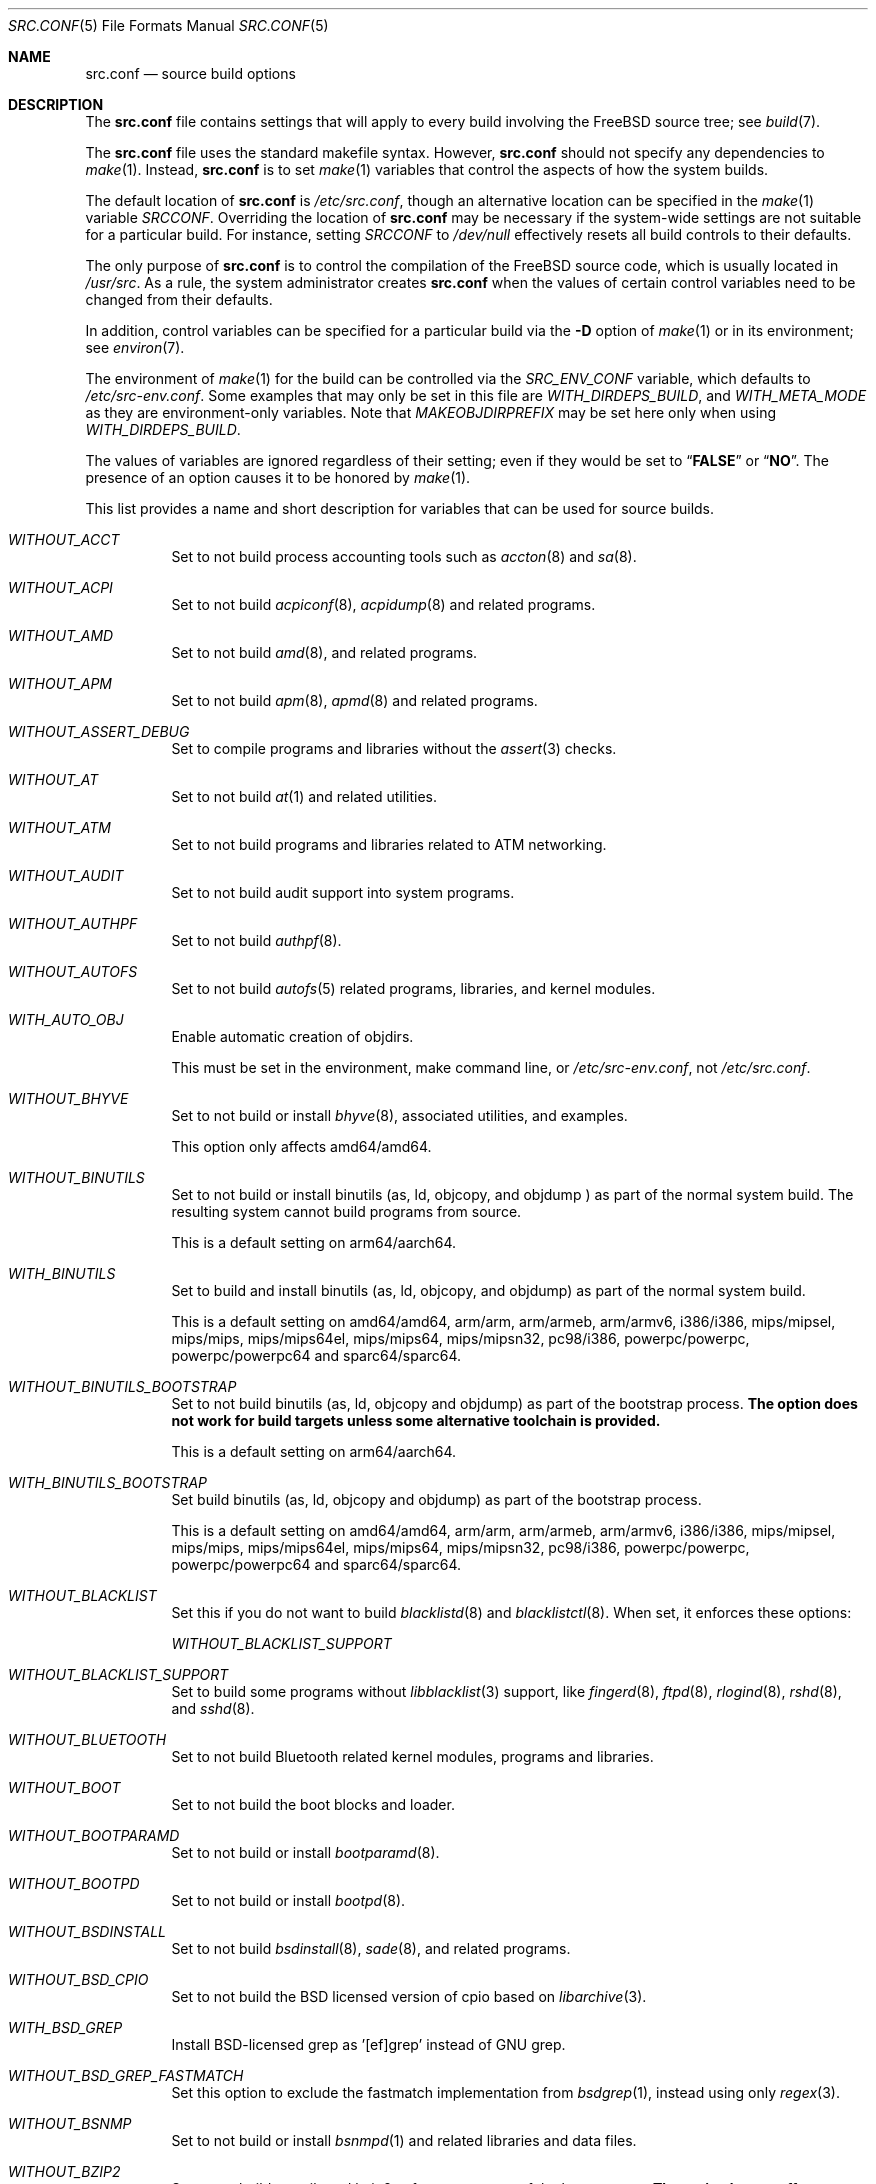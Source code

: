 .\" DO NOT EDIT-- this file is generated by tools/build/options/makeman.
.\" $FreeBSD$
.Dd March 24, 2018
.Dt SRC.CONF 5
.Os
.Sh NAME
.Nm src.conf
.Nd "source build options"
.Sh DESCRIPTION
The
.Nm
file contains settings that will apply to every build involving the
.Fx
source tree; see
.Xr build 7 .
.Pp
The
.Nm
file uses the standard makefile syntax.
However,
.Nm
should not specify any dependencies to
.Xr make 1 .
Instead,
.Nm
is to set
.Xr make 1
variables that control the aspects of how the system builds.
.Pp
The default location of
.Nm
is
.Pa /etc/src.conf ,
though an alternative location can be specified in the
.Xr make 1
variable
.Va SRCCONF .
Overriding the location of
.Nm
may be necessary if the system-wide settings are not suitable
for a particular build.
For instance, setting
.Va SRCCONF
to
.Pa /dev/null
effectively resets all build controls to their defaults.
.Pp
The only purpose of
.Nm
is to control the compilation of the
.Fx
source code, which is usually located in
.Pa /usr/src .
As a rule, the system administrator creates
.Nm
when the values of certain control variables need to be changed
from their defaults.
.Pp
In addition, control variables can be specified
for a particular build via the
.Fl D
option of
.Xr make 1
or in its environment; see
.Xr environ 7 .
.Pp
The environment of
.Xr make 1
for the build can be controlled via the
.Va SRC_ENV_CONF
variable, which defaults to
.Pa /etc/src-env.conf .
Some examples that may only be set in this file are
.Va WITH_DIRDEPS_BUILD ,
and
.Va WITH_META_MODE
as they are environment-only variables.
Note that
.Va MAKEOBJDIRPREFIX
may be set here only when using
.Va WITH_DIRDEPS_BUILD .
.Pp
The values of variables are ignored regardless of their setting;
even if they would be set to
.Dq Li FALSE
or
.Dq Li NO .
The presence of an option causes
it to be honored by
.Xr make 1 .
.Pp
This list provides a name and short description for variables
that can be used for source builds.
.Bl -tag -width indent
.It Va WITHOUT_ACCT
Set to not build process accounting tools such as
.Xr accton 8
and
.Xr sa 8 .
.It Va WITHOUT_ACPI
Set to not build
.Xr acpiconf 8 ,
.Xr acpidump 8
and related programs.
.It Va WITHOUT_AMD
Set to not build
.Xr amd 8 ,
and related programs.
.It Va WITHOUT_APM
Set to not build
.Xr apm 8 ,
.Xr apmd 8
and related programs.
.It Va WITHOUT_ASSERT_DEBUG
Set to compile programs and libraries without the
.Xr assert 3
checks.
.It Va WITHOUT_AT
Set to not build
.Xr at 1
and related utilities.
.It Va WITHOUT_ATM
Set to not build
programs and libraries related to ATM networking.
.It Va WITHOUT_AUDIT
Set to not build audit support into system programs.
.It Va WITHOUT_AUTHPF
Set to not build
.Xr authpf 8 .
.It Va WITHOUT_AUTOFS
Set to not build
.Xr autofs 5
related programs, libraries, and kernel modules.
.It Va WITH_AUTO_OBJ
Enable automatic creation of objdirs.
.Pp
This must be set in the environment, make command line, or
.Pa /etc/src-env.conf ,
not
.Pa /etc/src.conf .
.It Va WITHOUT_BHYVE
Set to not build or install
.Xr bhyve 8 ,
associated utilities, and examples.
.Pp
This option only affects amd64/amd64.
.It Va WITHOUT_BINUTILS
Set to not build or install binutils (as, ld, objcopy, and objdump ) as part
of the normal system build.
The resulting system cannot build programs from source.
.Pp
This is a default setting on
arm64/aarch64.
.It Va WITH_BINUTILS
Set to build and install binutils (as, ld, objcopy, and objdump) as part
of the normal system build.
.Pp
This is a default setting on
amd64/amd64, arm/arm, arm/armeb, arm/armv6, i386/i386, mips/mipsel, mips/mips, mips/mips64el, mips/mips64, mips/mipsn32, pc98/i386, powerpc/powerpc, powerpc/powerpc64 and sparc64/sparc64.
.It Va WITHOUT_BINUTILS_BOOTSTRAP
Set to not build binutils (as, ld, objcopy and objdump)
as part of the bootstrap process.
.Bf -symbolic
The option does not work for build targets unless some alternative
toolchain is provided.
.Ef
.Pp
This is a default setting on
arm64/aarch64.
.It Va WITH_BINUTILS_BOOTSTRAP
Set build binutils (as, ld, objcopy and objdump)
as part of the bootstrap process.
.Pp
This is a default setting on
amd64/amd64, arm/arm, arm/armeb, arm/armv6, i386/i386, mips/mipsel, mips/mips, mips/mips64el, mips/mips64, mips/mipsn32, pc98/i386, powerpc/powerpc, powerpc/powerpc64 and sparc64/sparc64.
.It Va WITHOUT_BLACKLIST
Set this if you do not want to build
.Xr blacklistd 8
and
.Xr blacklistctl 8 .
When set, it enforces these options:
.Pp
.Bl -item -compact
.It
.Va WITHOUT_BLACKLIST_SUPPORT
.El
.It Va WITHOUT_BLACKLIST_SUPPORT
Set to build some programs without
.Xr libblacklist 3
support, like
.Xr fingerd 8 ,
.Xr ftpd 8 ,
.Xr rlogind 8 ,
.Xr rshd 8 ,
and
.Xr sshd 8 .
.It Va WITHOUT_BLUETOOTH
Set to not build Bluetooth related kernel modules, programs and libraries.
.It Va WITHOUT_BOOT
Set to not build the boot blocks and loader.
.It Va WITHOUT_BOOTPARAMD
Set to not build or install
.Xr bootparamd 8 .
.It Va WITHOUT_BOOTPD
Set to not build or install
.Xr bootpd 8 .
.It Va WITHOUT_BSDINSTALL
Set to not build
.Xr bsdinstall 8 ,
.Xr sade 8 ,
and related programs.
.It Va WITHOUT_BSD_CPIO
Set to not build the BSD licensed version of cpio based on
.Xr libarchive 3 .
.It Va WITH_BSD_GREP
Install BSD-licensed grep as '[ef]grep' instead of GNU grep.
.It Va WITHOUT_BSD_GREP_FASTMATCH
Set this option to exclude the fastmatch implementation from
.Xr bsdgrep 1 ,
instead using only
.Xr regex 3 .
.It Va WITHOUT_BSNMP
Set to not build or install
.Xr bsnmpd 1
and related libraries and data files.
.It Va WITHOUT_BZIP2
Set to not build contributed bzip2 software as a part of the base system.
.Bf -symbolic
The option has no effect yet.
.Ef
When set, it enforces these options:
.Pp
.Bl -item -compact
.It
.Va WITHOUT_BZIP2_SUPPORT
.El
.It Va WITHOUT_BZIP2_SUPPORT
Set to build some programs without optional bzip2 support.
.It Va WITHOUT_CALENDAR
Set to not build
.Xr calendar 1 .
.It Va WITHOUT_CAPSICUM
Set to not build Capsicum support into system programs.
When set, it enforces these options:
.Pp
.Bl -item -compact
.It
.Va WITHOUT_CASPER
.El
.It Va WITHOUT_CASPER
Set to not build Casper program and related libraries.
.It Va WITH_CCACHE_BUILD
Set to use
.Xr ccache 1
for the build.
No configuration is required except to install the
.Sy devel/ccache
package.
When using with
.Xr distcc 1 ,
set
.Sy CCACHE_PREFIX=/usr/local/bin/distcc .
The default cache directory of
.Pa $HOME/.ccache
will be used, which can be overridden by setting
.Sy CCACHE_DIR .
The
.Sy CCACHE_COMPILERCHECK
option defaults to
.Sy content
when using the in-tree bootstrap compiler,
and
.Sy mtime
when using an external compiler.
The
.Sy CCACHE_CPP2
option is used for Clang but not GCC.
.Pp
Sharing a cache between multiple work directories requires using a layout
similar to
.Pa /some/prefix/src
.Pa /some/prefix/obj
and an environment such as:
.Bd -literal -offset indent
CCACHE_BASEDIR='${SRCTOP:H}' MAKEOBJDIRPREFIX='${SRCTOP:H}/obj'
.Ed
.Pp
See
.Xr ccache 1
for more configuration options.
.It Va WITHOUT_CCD
Set to not build
.Xr geom_ccd 4
and related utilities.
.It Va WITHOUT_CDDL
Set to not build code licensed under Sun's CDDL.
When set, it enforces these options:
.Pp
.Bl -item -compact
.It
.Va WITHOUT_CTF
.It
.Va WITHOUT_ZFS
.El
.It Va WITHOUT_CLANG
Set to not build the Clang C/C++ compiler during the regular phase of the build.
.Pp
This is a default setting on
sparc64/sparc64.
When set, it enforces these options:
.Pp
.Bl -item -compact
.It
.Va WITHOUT_CLANG_EXTRAS
.It
.Va WITHOUT_CLANG_FULL
.El
.It Va WITH_CLANG
Set to build the Clang C/C++ compiler during the normal phase of the build.
.Pp
This is a default setting on
amd64/amd64, arm/arm, arm/armeb, arm/armv6, arm64/aarch64, i386/i386, mips/mipsel, mips/mips, mips/mips64el, mips/mips64, mips/mipsn32, pc98/i386, powerpc/powerpc and powerpc/powerpc64.
.It Va WITHOUT_CLANG_BOOTSTRAP
Set to not build the Clang C/C++ compiler during the bootstrap phase of
the build.
To be able to build the system, either gcc or clang bootstrap must be
enabled unless an alternate compiler is provided via XCC.
.Pp
This is a default setting on
mips/mipsel, mips/mips, mips/mips64el, mips/mips64, mips/mipsn32, powerpc/powerpc, powerpc/powerpc64 and sparc64/sparc64.
.It Va WITH_CLANG_BOOTSTRAP
Set to build the Clang C/C++ compiler during the bootstrap phase of the build.
.Pp
This is a default setting on
amd64/amd64, arm/arm, arm/armeb, arm/armv6, arm64/aarch64, i386/i386 and pc98/i386.
.It Va WITH_CLANG_EXTRAS
Set to build additional clang and llvm tools, such as bugpoint.
.It Va WITHOUT_CLANG_FULL
Set to avoid building the ARCMigrate, Rewriter and StaticAnalyzer components of
the Clang C/C++ compiler.
.Pp
This is a default setting on
sparc64/sparc64.
.It Va WITH_CLANG_FULL
Set to build the ARCMigrate, Rewriter and StaticAnalyzer components of the
Clang C/C++ compiler.
.Pp
This is a default setting on
amd64/amd64, arm/arm, arm/armeb, arm/armv6, arm64/aarch64, i386/i386, mips/mipsel, mips/mips, mips/mips64el, mips/mips64, mips/mipsn32, pc98/i386, powerpc/powerpc and powerpc/powerpc64.
.It Va WITHOUT_CLANG_IS_CC
Set to install the GCC compiler as
.Pa /usr/bin/cc ,
.Pa /usr/bin/c++
and
.Pa /usr/bin/cpp .
.Pp
This is a default setting on
mips/mipsel, mips/mips, mips/mips64el, mips/mips64, mips/mipsn32, powerpc/powerpc, powerpc/powerpc64 and sparc64/sparc64.
.It Va WITH_CLANG_IS_CC
Set to install the Clang C/C++ compiler as
.Pa /usr/bin/cc ,
.Pa /usr/bin/c++
and
.Pa /usr/bin/cpp .
.Pp
This is a default setting on
amd64/amd64, arm/arm, arm/armeb, arm/armv6, arm64/aarch64, i386/i386 and pc98/i386.
.It Va WITHOUT_CPP
Set to not build
.Xr cpp 1 .
.It Va WITHOUT_CROSS_COMPILER
Set to not build any cross compiler in the cross-tools stage of buildworld.
When compiling a different version of
.Fx
than what is installed on the system, provide an alternate
compiler with XCC to ensure success.
When compiling with an identical version of
.Fx
to the host, this option may be safely used.
This option may also be safe when the host version of
.Fx
is close to the sources being built, but all bets are off if there have
been any changes to the toolchain between the versions.
When set, it enforces these options:
.Pp
.Bl -item -compact
.It
.Va WITHOUT_BINUTILS_BOOTSTRAP
.It
.Va WITHOUT_CLANG_BOOTSTRAP
.It
.Va WITHOUT_ELFTOOLCHAIN_BOOTSTRAP
.It
.Va WITHOUT_GCC_BOOTSTRAP
.It
.Va WITHOUT_LLD_BOOTSTRAP
.El
.It Va WITHOUT_CRYPT
Set to not build any crypto code.
When set, it enforces these options:
.Pp
.Bl -item -compact
.It
.Va WITHOUT_KERBEROS
.It
.Va WITHOUT_KERBEROS_SUPPORT
.It
.Va WITHOUT_OPENSSH
.It
.Va WITHOUT_OPENSSL
.El
.Pp
When set, these options are also in effect:
.Pp
.Bl -inset -compact
.It Va WITHOUT_GSSAPI
(unless
.Va WITH_GSSAPI
is set explicitly)
.El
.It Va WITH_CTF
Set to compile with CTF (Compact C Type Format) data.
CTF data encapsulates a reduced form of debugging information
similar to DWARF and the venerable stabs and is required for DTrace.
.It Va WITHOUT_CTM
Set to not build
.Xr ctm 1
and related utilities.
.It Va WITHOUT_CUSE
Set to not build CUSE-related programs and libraries.
.It Va WITHOUT_CXGBETOOL
Set to not build
.Xr cxgbetool 8
.It Va WITHOUT_MLX5TOOL
Set to not build
.Xr mlx5tool 8
.Pp
This is a default setting on
arm/arm, arm/armeb, arm/armv6, mips/mipsel, mips/mips, mips/mips64el, mips/mips64, mips/mipsn32 and powerpc/powerpc.
.It Va WITH_CXGBETOOL
Set to build
.Xr cxgbetool 8
.It Va WITH_MLX5TOOL
Set to build
.Xr mlx5tool 8
.Pp
This is a default setting on
amd64/amd64, arm64/aarch64, i386/i386, pc98/i386, powerpc/powerpc64 and sparc64/sparc64.
.It Va WITHOUT_CXX
Set to not build
.Xr c++ 1
and related libraries.
It will also prevent building of
.Xr gperf 1
and
.Xr devd 8 .
When set, it enforces these options:
.Pp
.Bl -item -compact
.It
.Va WITHOUT_CLANG
.It
.Va WITHOUT_CLANG_EXTRAS
.It
.Va WITHOUT_CLANG_FULL
.It
.Va WITHOUT_GNUCXX
.It
.Va WITHOUT_GROFF
.El
.It Va WITHOUT_DEBUG_FILES
Set to avoid building or installing standalone debug files for each
executable binary and shared library.
.It Va WITHOUT_DIALOG
Set to not build
.Xr dialog 1 ,
.Xr dialog 3 ,
.Xr dpv 1 ,
and
.Xr dpv 3 .
When set, it enforces these options:
.Pp
.Bl -item -compact
.It
.Va WITHOUT_BSDINSTALL
.El
.It Va WITHOUT_DICT
Set to not build the Webster dictionary files.
.It Va WITH_DIRDEPS_BUILD
This is an experimental build system.
For details see
http://www.crufty.net/sjg/docs/freebsd-meta-mode.htm.
Build commands can be seen from the top-level with:
.Dl make show-valid-targets
The build is driven by dirdeps.mk using
.Va DIRDEPS
stored in
Makefile.depend files found in each directory.
.Pp
The build can be started from anywhere, and behaves the same.
The initial instance of
.Xr make 1
recursively reads
.Va DIRDEPS
from
.Pa Makefile.depend ,
computing a graph of tree dependencies from the current origin.
Setting
.Va NO_DIRDEPS
skips checking dirdep dependencies and will only build in the current
and child directories.
.Va NO_DIRDEPS_BELOW
skips building any dirdeps and only build the current directory.
.Pp
This also utilizes the
.Va WITH_META_MODE
logic for incremental builds.
.Pp
The build hides commands executed unless
.Va NO_SILENT
is defined.
.Pp
Note that there is currently no mass install feature for this.
.Pp
When set, it enforces these options:
.Pp
.Bl -item -compact
.It
.Va WITH_INSTALL_AS_USER
.El
.Pp
When set, these options are also in effect:
.Pp
.Bl -inset -compact
.It Va WITHOUT_SYSTEM_COMPILER
(unless
.Va WITH_SYSTEM_COMPILER
is set explicitly)
.It Va WITH_AUTO_OBJ
(unless
.Va WITHOUT_AUTO_OBJ
is set explicitly)
.It Va WITH_META_MODE
(unless
.Va WITHOUT_META_MODE
is set explicitly)
.It Va WITH_STAGING
(unless
.Va WITHOUT_STAGING
is set explicitly)
.It Va WITH_STAGING_MAN
(unless
.Va WITHOUT_STAGING_MAN
is set explicitly)
.It Va WITH_STAGING_PROG
(unless
.Va WITHOUT_STAGING_PROG
is set explicitly)
.It Va WITH_SYSROOT
(unless
.Va WITHOUT_SYSROOT
is set explicitly)
.El
.Pp
This must be set in the environment, make command line, or
.Pa /etc/src-env.conf ,
not
.Pa /etc/src.conf .
.It Va WITH_DIRDEPS_CACHE
Cache result of dirdeps.mk which can save significant time
for subsequent builds.
Depends on
.Va WITH_DIRDEPS_BUILD .
.Pp
This must be set in the environment, make command line, or
.Pa /etc/src-env.conf ,
not
.Pa /etc/src.conf .
.It Va WITHOUT_DMAGENT
Set to not build dma Mail Transport Agent.
.It Va WITHOUT_DOCCOMPRESS
Set to not install compressed system documentation.
Only the uncompressed version will be installed.
.It Va WITH_DTRACE_TESTS
Set to build and install the DTrace test suite in
.Pa /usr/tests/cddl/usr.sbin/dtrace .
This test suite is considered experimental on architectures other than
amd64/amd64 and running it may cause system instability.
.It Va WITHOUT_DYNAMICROOT
Set this if you do not want to link
.Pa /bin
and
.Pa /sbin
dynamically.
.It Va WITHOUT_ED_CRYPTO
Set to build
.Xr ed 1
without support for encryption/decryption.
.It Va WITHOUT_EE
Set to not build and install
.Xr edit 1 ,
.Xr ee 1 ,
and related programs.
.It Va WITHOUT_EFI
Set not to build
.Xr efivar 3
and
.Xr efivar 8 .
.Pp
This is a default setting on
mips/mipsel, mips/mips, mips/mips64el, mips/mips64, mips/mipsn32, powerpc/powerpc, powerpc/powerpc64 and sparc64/sparc64.
.It Va WITH_EFI
Set to build
.Xr efivar 3
and
.Xr efivar 8 .
.Pp
This is a default setting on
amd64/amd64, arm/arm, arm/armeb, arm/armv6, arm64/aarch64, i386/i386 and pc98/i386.
.It Va WITH_EISA
Set to build EISA kernel modules.
.It Va WITHOUT_ELFCOPY_AS_OBJCOPY
Set to build and install
.Xr objcopy 1
from GNU Binutils, instead of the one from ELF Tool Chain.
This option is provided as a transition aid and will be removed in due time.
.It Va WITHOUT_ELFTOOLCHAIN_BOOTSTRAP
Set to not build ELF Tool Chain tools
(addr2line, nm, size, strings and strip)
as part of the bootstrap process.
.Bf -symbolic
An alternate bootstrap tool chain must be provided.
.Ef
.It Va WITHOUT_EXAMPLES
Set to avoid installing examples to
.Pa /usr/share/examples/ .
.It Va WITH_EXTRA_TCP_STACKS
Set to build extra TCP stack modules.
.It Va WITHOUT_FDT
Set to not build Flattened Device Tree support as part of the base system.
This includes the device tree compiler (dtc) and libfdt support library.
.It Va WITHOUT_FILE
Set to not build
.Xr file 1
and related programs.
.It Va WITHOUT_FINGER
Set to not build or install
.Xr finger 1
and
.Xr fingerd 8 .
.It Va WITHOUT_FLOPPY
Set to not build or install programs
for operating floppy disk driver.
.It Va WITHOUT_FMTREE
Set to not build and install
.Pa /usr/sbin/fmtree .
.It Va WITHOUT_FORMAT_EXTENSIONS
Set to not enable
.Fl fformat-extensions
when compiling the kernel.
Also disables all format checking.
.It Va WITHOUT_FORTH
Set to build bootloaders without Forth support.
.It Va WITHOUT_FP_LIBC
Set to build
.Nm libc
without floating-point support.
.It Va WITH_FREEBSD_UPDATE
Set to build
.Xr freebsd-update 8 .
.It Va WITHOUT_FTP
Set to not build or install
.Xr ftp 1
and
.Xr ftpd 8 .
.It Va WITHOUT_GAMES
Set to not build games.
.It Va WITHOUT_GCC
Set to not build and install gcc and g++ as part of the normal build process.
.Pp
This is a default setting on
amd64/amd64, arm/arm, arm/armeb, arm/armv6, arm64/aarch64, i386/i386 and pc98/i386.
.It Va WITH_GCC
Set to build and install gcc and g++.
.Pp
This is a default setting on
mips/mipsel, mips/mips, mips/mips64el, mips/mips64, mips/mipsn32, powerpc/powerpc, powerpc/powerpc64 and sparc64/sparc64.
.It Va WITHOUT_GCC_BOOTSTRAP
Set to not build gcc and g++ as part of the bootstrap process.
You must enable either gcc or clang bootstrap to be able to build the system,
unless an alternative compiler is provided via
XCC.
.Pp
This is a default setting on
amd64/amd64, arm/arm, arm/armeb, arm/armv6, arm64/aarch64, i386/i386 and pc98/i386.
.It Va WITH_GCC_BOOTSTRAP
Set to build gcc and g++ as part of the bootstrap process.
.Pp
This is a default setting on
mips/mipsel, mips/mips, mips/mips64el, mips/mips64, mips/mipsn32, powerpc/powerpc, powerpc/powerpc64 and sparc64/sparc64.
.It Va WITHOUT_GCOV
Set to not build the
.Xr gcov 1
tool.
.It Va WITHOUT_GDB
Set to not build
.Xr gdb 1 .
.Pp
This is a default setting on
arm64/aarch64.
.It Va WITH_GDB
Set to build
.Xr gdb 1 .
.Pp
This is a default setting on
amd64/amd64, arm/arm, arm/armeb, arm/armv6, i386/i386, mips/mipsel, mips/mips, mips/mips64el, mips/mips64, mips/mipsn32, pc98/i386, powerpc/powerpc, powerpc/powerpc64 and sparc64/sparc64.
.It Va WITHOUT_GNU
Set to not build contributed GNU software as a part of the base system.
This option can be useful if the system built must not contain any code
covered by the GNU Public License due to legal reasons.
.Bf -symbolic
The option has no effect yet.
.Ef
When set, it enforces these options:
.Pp
.Bl -item -compact
.It
.Va WITHOUT_GNU_SUPPORT
.El
.It Va WITHOUT_GNUCXX
Do not build the GNU C++ stack (g++, libstdc++).
This is the default on platforms where clang is the system compiler.
.Pp
This is a default setting on
amd64/amd64, arm/arm, arm/armeb, arm/armv6, arm64/aarch64, i386/i386 and pc98/i386.
.It Va WITH_GNUCXX
Build the GNU C++ stack (g++, libstdc++).
This is the default on platforms where gcc is the system compiler.
.Pp
This is a default setting on
mips/mipsel, mips/mips, mips/mips64el, mips/mips64, mips/mipsn32, powerpc/powerpc, powerpc/powerpc64 and sparc64/sparc64.
.It Va WITHOUT_GNU_DIFF
Set to not build GNU
.Xr diff 1
and
.Xr diff3 1 .
.It Va WITHOUT_GNU_GREP
Set to not build GNU
.Xr grep 1 .
.It Va WITHOUT_GNU_GREP_COMPAT
Set this option to omit the gnu extensions to grep from being included in
BSD grep.
.It Va WITHOUT_GNU_SUPPORT
Set to build some programs without optional GNU support.
.It Va WITHOUT_GPIO
Set to not build
.Xr gpioctl 8
as part of the base system.
.It Va WITHOUT_GPL_DTC
Set to build the BSD licensed version of the device tree compiler rather
than the GPLed one from elinux.org.
.It Va WITHOUT_GROFF
Set to not build
.Xr groff 1
and
.Xr vgrind 1 .
You should consider installing the textproc/groff port to not break
.Xr man 1 .
.It Va WITHOUT_GSSAPI
Set to not build libgssapi.
.It Va WITHOUT_HAST
Set to not build
.Xr hastd 8
and related utilities.
.It Va WITHOUT_HBSD_UPDATE
.\" $HardenedBSD$
Set to not build
.Xr hbsd-update 8 
and
.Xr hbsd-update-build 8 .
.It Va WITH_HESIOD
Set to build Hesiod support.
.It Va WITHOUT_HTML
Set to not build HTML docs.
.It Va WITHOUT_HYPERV
Set to not build or install HyperV utilities.
.It Va WITHOUT_ICONV
Set to not build iconv as part of libc.
.It Va WITHOUT_INCLUDES
Set to not install header files.
This option used to be spelled
.Va NO_INCS .
.Bf -symbolic
The option does not work for build targets.
.Ef
.It Va WITHOUT_INET
Set to not build programs and libraries related to IPv4 networking.
When set, it enforces these options:
.Pp
.Bl -item -compact
.It
.Va WITHOUT_INET_SUPPORT
.El
.It Va WITHOUT_INET6
Set to not build
programs and libraries related to IPv6 networking.
When set, it enforces these options:
.Pp
.Bl -item -compact
.It
.Va WITHOUT_INET6_SUPPORT
.El
.It Va WITHOUT_INET6_SUPPORT
Set to build libraries, programs, and kernel modules without IPv6 support.
.It Va WITHOUT_INETD
Set to not build
.Xr inetd 8 .
.It Va WITHOUT_INET_SUPPORT
Set to build libraries, programs, and kernel modules without IPv4 support.
.It Va WITHOUT_INSTALLLIB
Set this if to not install optional libraries.
For example, when creating a
.Xr nanobsd 8
image.
.Bf -symbolic
The option does not work for build targets.
.Ef
.It Va WITH_INSTALL_AS_USER
Set to make install targets succeed for non-root users by installing
files with owner and group attributes set to that of the user running
the
.Xr make 1
command.
The user still must set the
.Va DESTDIR
variable to point to a directory where the user has write permissions.
.It Va WITHOUT_IPFILTER
Set to not build IP Filter package.
.It Va WITHOUT_IPFW
Set to not build IPFW tools.
.It Va WITHOUT_IPSEC_SUPPORT
Set to not build the kernel with
.Xr ipsec 4
support.
This option is needed for
.Xr ipsec 4
and
.Xr tcpmd5 4 .
.It Va WITHOUT_ISCSI
Set to not build
.Xr iscid 8
and related utilities.
.It Va WITHOUT_JAIL
Set to not build tools for the support of jails; e.g.,
.Xr jail 8 .
.It Va WITHOUT_KDUMP
Set to not build
.Xr kdump 1
and
.Xr truss 1 .
.It Va WITHOUT_KERBEROS
Set this to not build Kerberos 5 (KTH Heimdal).
When set, it enforces these options:
.Pp
.Bl -item -compact
.It
.Va WITHOUT_KERBEROS_SUPPORT
.El
.Pp
When set, these options are also in effect:
.Pp
.Bl -inset -compact
.It Va WITHOUT_GSSAPI
(unless
.Va WITH_GSSAPI
is set explicitly)
.El
.It Va WITHOUT_KERBEROS_SUPPORT
Set to build some programs without Kerberos support, like
.Xr ssh 1 ,
.Xr telnet 1 ,
.Xr sshd 8 ,
and
.Xr telnetd 8 .
.It Va WITHOUT_KERNEL_SYMBOLS
Set to not install kernel symbol files.
.Bf -symbolic
This option is recommended for those people who have small root partitions.
.Ef
.It Va WITHOUT_KVM
Set to not build the
.Nm libkvm
library as a part of the base system.
.Bf -symbolic
The option has no effect yet.
.Ef
When set, it enforces these options:
.Pp
.Bl -item -compact
.It
.Va WITHOUT_KVM_SUPPORT
.El
.It Va WITHOUT_KVM_SUPPORT
Set to build some programs without optional
.Nm libkvm
support.
.It Va WITHOUT_LDNS
Setting this variable will prevent the LDNS library from being built.
When set, it enforces these options:
.Pp
.Bl -item -compact
.It
.Va WITHOUT_LDNS_UTILS
.It
.Va WITHOUT_UNBOUND
.El
.It Va WITHOUT_LDNS_UTILS
Setting this variable will prevent building the LDNS utilities
.Xr drill 1
and
.Xr host 1 .
.It Va WITHOUT_LEGACY_CONSOLE
Set to not build programs that support a legacy PC console; e.g.,
.Xr kbdcontrol 1
and
.Xr vidcontrol 1 .
.It Va WITH_LIB32
On 64-bit platforms, set to build 32-bit library set and a
.Nm ld-elf32.so.1
runtime linker.
.It Va WITHOUT_LIBCPLUSPLUS
Set to avoid building libcxxrt and libc++.
.It Va WITHOUT_LIBPTHREAD
Set to not build the
.Nm libpthread
providing library,
.Nm libthr .
When set, it enforces these options:
.Pp
.Bl -item -compact
.It
.Va WITHOUT_LIBTHR
.El
.It Va WITHOUT_LIBRESSL
Set to build OpenSSL as libcrypto/libssl provider as replacement of the LibreSSL equivalents. 
.It Va WITH_LIBSOFT
On armv6 only, set to enable soft float ABI compatibility libraries.
This option is for transitioning to the new hard float ABI.
.It Va WITHOUT_LIBTHR
Set to not build the
.Nm libthr
(1:1 threading)
library.
.It Va WITH_LINT
Set to build the lint binaries and library.
.It Va WITHOUT_LLD
Set to not build LLVM's lld linker.
.Pp
This is a default setting on
mips/mipsel, mips/mips, mips/mips64el, mips/mips64, mips/mipsn32, powerpc/powerpc, powerpc/powerpc64 and sparc64/sparc64.
.It Va WITH_LLD
Set to build LLVM's lld linker.
.Pp
This is a default setting on
amd64/amd64, arm/arm, arm/armeb, arm/armv6, arm64/aarch64, i386/i386 and pc98/i386.
.It Va WITHOUT_LLDB
Set to not build the LLDB debugger.
.Pp
This is a default setting on
arm/arm, arm/armeb, arm/armv6, i386/i386, mips/mipsel, mips/mips, mips/mips64el, mips/mips64, mips/mipsn32, pc98/i386, powerpc/powerpc, powerpc/powerpc64 and sparc64/sparc64.
.It Va WITH_LLDB
Set to build the LLDB debugger.
.Pp
This is a default setting on
amd64/amd64 and arm64/aarch64.
.It Va WITHOUT_LLD_BOOTSTRAP
Set to not build the LLD linker during the bootstrap phase of
the build.
To be able to build the system, either Binutils or LLD bootstrap must be
enabled unless an alternate linker is provided via XLD.
.Pp
This is a default setting on
amd64/amd64, arm/arm, arm/armeb, arm/armv6, i386/i386, mips/mipsel, mips/mips, mips/mips64el, mips/mips64, mips/mipsn32, pc98/i386, powerpc/powerpc, powerpc/powerpc64 and sparc64/sparc64.
.It Va WITH_LLD_BOOTSTRAP
Set to build the LLD linker during the bootstrap phase of the build.
.Pp
This is a default setting on
arm64/aarch64.
.It Va WITHOUT_LLD_IS_LD
Set to use GNU binutils ld as the system linker, instead of LLVM's LLD.
.Pp
This is a default setting on
amd64/amd64, arm/arm, arm/armeb, arm/armv6, i386/i386, mips/mipsel, mips/mips, mips/mips64el, mips/mips64, mips/mipsn32, pc98/i386, powerpc/powerpc, powerpc/powerpc64 and sparc64/sparc64.
.It Va WITH_LLD_IS_LD
Set to use LLVM's LLD as the system linker, instead of GNU binutils ld.
.Pp
This is a default setting on
arm64/aarch64.
.It Va WITHOUT_LLVM_LIBUNWIND
Set to use GCC's stack unwinder (instead of LLVM's libunwind).
.Pp
This is a default setting on
amd64/amd64, arm/arm, arm/armeb, arm/armv6, i386/i386, mips/mipsel, mips/mips, mips/mips64el, mips/mips64, mips/mipsn32, pc98/i386, powerpc/powerpc, powerpc/powerpc64 and sparc64/sparc64.
.It Va WITH_LLVM_LIBUNWIND
Set to use LLVM's libunwind stack unwinder (instead of GCC's unwinder).
.Pp
This is a default setting on
arm64/aarch64.
.It Va WITH_LOADER_FIREWIRE
Enable firewire support in /boot/loader and /boot/zfsloader on x86.
This option is a nop on all other platforms.
.It Va WITHOUT_LOADER_GELI
Disable inclusion of GELI crypto support in the boot chain binaries.
.It Va WITHOUT_LOCALES
Set to not build localization files; see
.Xr locale 1 .
.It Va WITHOUT_LOCATE
Set to not build
.Xr locate 1
and related programs.
.It Va WITHOUT_LPR
Set to not build
.Xr lpr 1
and related programs.
.It Va WITHOUT_LS_COLORS
Set to build
.Xr ls 1
without support for colors to distinguish file types.
.It Va WITHOUT_LZMA_SUPPORT
Set to build some programs without optional lzma compression support.
.It Va WITHOUT_MAIL
Set to not build any mail support (MUA or MTA).
When set, it enforces these options:
.Pp
.Bl -item -compact
.It
.Va WITHOUT_DMAGENT
.It
.Va WITHOUT_MAILWRAPPER
.It
.Va WITHOUT_SENDMAIL
.El
.It Va WITHOUT_MAILWRAPPER
Set to not build the
.Xr mailwrapper 8
MTA selector.
.It Va WITHOUT_MAKE
Set to not install
.Xr make 1
and related support files.
.It Va WITHOUT_MAN
Set to not build manual pages.
When set, these options are also in effect:
.Pp
.Bl -inset -compact
.It Va WITHOUT_MAN_UTILS
(unless
.Va WITH_MAN_UTILS
is set explicitly)
.El
.It Va WITHOUT_MANCOMPRESS
Set to not to install compressed man pages.
Only the uncompressed versions will be installed.
.It Va WITHOUT_MANDOCDB
Use the version of
.Xr makewhatis 1
introduced in
.Fx 2.1 ,
instead of the
.Xr makewhatis 8
database and utilities from
.Xr mandoc 1 .
.It Va WITHOUT_MAN_UTILS
Set to not build utilities for manual pages,
.Xr apropos 1 ,
.Xr catman 1 ,
.Xr makewhatis 1 ,
.Xr man 1 ,
.Xr whatis 1 ,
.Xr manctl 8 ,
and related support files.
.It Va WITH_META_MODE
Create
.Xr make 1
meta files when building, which can provide a reliable incremental build when
using
.Xr filemon 4 .
The meta file is created in OBJDIR as
.Pa target.meta .
These meta files track the command that was executed, its output, and the
current directory.
The
.Xr filemon 4
module is required unless
.Va NO_FILEMON
is defined.
When the module is loaded, any files used by the commands executed are
tracked as dependencies for the target in its meta file.
The target is considered out-of-date and rebuilt if any of these
conditions are true compared to the last build:
.Bl -bullet -compact
.It
The command to execute changes.
.It
The current working directory changes.
.It
The target's meta file is missing.
.It
The target's meta file is missing filemon data when filemon is loaded
and a previous run did not have it loaded.
.It
[requires
.Xr filemon 4 ]
Files read, executed or linked to are newer than the target.
.It
[requires
.Xr filemon 4 ]
Files read, written, executed or linked are missing.
.El
The meta files can also be useful for debugging.
.Pp
The build hides commands that are executed unless
.Va NO_SILENT
is defined.
Errors cause
.Xr make 1
to show some of its environment for further debugging.
.Pp
The build operates as it normally would otherwise.
This option originally invoked a different build system but that was renamed
to
.Va WITH_DIRDEPS_BUILD .
.Pp
Currently this also enforces
.Va WITHOUT_SYSTEM_COMPILER .
When set, these options are also in effect:
.Pp
.Bl -inset -compact
.It Va WITHOUT_SYSTEM_COMPILER
(unless
.Va WITH_SYSTEM_COMPILER
is set explicitly)
.El
.Pp
This must be set in the environment, make command line, or
.Pa /etc/src-env.conf ,
not
.Pa /etc/src.conf .
.It Va WITH_NAND
Set to build the NAND Flash components.
.It Va WITHOUT_NDIS
Set to not build programs and libraries
related to NDIS emulation support.
.It Va WITHOUT_NETCAT
Set to not build
.Xr nc 1
utility.
.It Va WITHOUT_NETGRAPH
Set to not build applications to support
.Xr netgraph 4 .
When set, it enforces these options:
.Pp
.Bl -item -compact
.It
.Va WITHOUT_ATM
.It
.Va WITHOUT_BLUETOOTH
.It
.Va WITHOUT_NETGRAPH_SUPPORT
.El
.It Va WITHOUT_NETGRAPH_SUPPORT
Set to build libraries, programs, and kernel modules without netgraph support.
.It Va WITHOUT_NIS
Set to not build
.Xr NIS 8
support and related programs.
If set, you might need to adopt your
.Xr nsswitch.conf 5
and remove
.Sq nis
entries.
.It Va WITHOUT_NLS
Set to not build NLS catalogs.
When set, it enforces these options:
.Pp
.Bl -item -compact
.It
.Va WITHOUT_NLS_CATALOGS
.El
.It Va WITHOUT_NLS_CATALOGS
Set to not build NLS catalog support for
.Xr csh 1 .
.It Va WITHOUT_NS_CACHING
Set to disable name caching in the
.Pa nsswitch
subsystem.
The generic caching daemon,
.Xr nscd 8 ,
will not be built either if this option is set.
.It Va WITHOUT_NTP
Set to not build
.Xr ntpd 8
and related programs.
.It Va WITH_OFED
Set to build the
.Dq "OpenFabrics Enterprise Distribution"
Infiniband software stack.
.It Va WITH_OPENLDAP
Enable building openldap support for kerberos.
.It Va WITHOUT_OPENSSH
Set to not build OpenSSH.
.It Va WITHOUT_OPENSSL
Set to not build OpenSSL.
When set, it enforces these options:
.Pp
.Bl -item -compact
.It
.Va WITHOUT_KERBEROS
.It
.Va WITHOUT_KERBEROS_SUPPORT
.It
.Va WITHOUT_OPENSSH
.El
.Pp
When set, these options are also in effect:
.Pp
.Bl -inset -compact
.It Va WITHOUT_GSSAPI
(unless
.Va WITH_GSSAPI
is set explicitly)
.El
.It Va WITHOUT_PAM
Set to not build PAM library and modules.
.Bf -symbolic
This option is deprecated and does nothing.
.Ef
When set, it enforces these options:
.Pp
.Bl -item -compact
.It
.Va WITHOUT_PAM_SUPPORT
.El
.It Va WITHOUT_PAM_SUPPORT
Set to build some programs without PAM support, particularly
.Xr ftpd 8
and
.Xr ppp 8 .
.It Va WITHOUT_PC_SYSINSTALL
Set to not build
.Xr pc-sysinstall 8
and related programs.
.It Va WITHOUT_PF
Set to not build PF firewall package.
When set, it enforces these options:
.Pp
.Bl -item -compact
.It
.Va WITHOUT_AUTHPF
.El
.It Va WITHOUT_PIE
Disable building of Position-Independent Executables (PIEs).
.Pp
This is a default setting on
arm/arm, arm/armeb, arm/armv6, mips/mipsel, mips/mips, mips/mips64el, mips/mips64, mips/mipsn32, powerpc/powerpc, powerpc/powerpc64 and sparc64/sparc64.
.It Va WITHOUT_PKGBOOTSTRAP
Set to not build
.Xr pkg 7
bootstrap tool.
.It Va WITHOUT_PMC
Set to not build
.Xr pmccontrol 8
and related programs.
.It Va WITH_PORTSNAP
Set to build or install
.Xr portsnap 8
and related files.
.It Va WITHOUT_PPP
Set to not build
.Xr ppp 8
and related programs.
.It Va WITHOUT_PROFILE
Set to not build profiled libraries for use with
.Xr gprof 8 .
.Pp
This is a default setting on
mips/mips64el and mips/mips64.
.It Va WITH_PROFILE
Set to build profiled libraries for use with
.Xr gprof 8 .
.Pp
This is a default setting on
amd64/amd64, arm/arm, arm/armeb, arm/armv6, arm64/aarch64, i386/i386, mips/mipsel, mips/mips, mips/mipsn32, pc98/i386, powerpc/powerpc, powerpc/powerpc64 and sparc64/sparc64.
.It Va WITHOUT_PROFILE
Set to not build profiled libraries for use with
.Xr gprof 8 .
.Pp
This is a default setting on
mips/mips64el.
.It Va WITH_PROFILE
Set to build profiled libraries for use with
.Xr gprof 8 .
.Pp
This is a default setting on
amd64/amd64, arm/arm, arm/armeb, arm/armv6, arm64/aarch64, i386/i386, mips/mipsel, mips/mips, mips/mips64, mips/mipsn32, pc98/i386, powerpc/powerpc, powerpc/powerpc64 and sparc64/sparc64.
.It Va WITHOUT_PROFILE
Set to not build profiled libraries for use with
.Xr gprof 8 .
.Pp
This is a default setting on
mips/mips64.
.It Va WITH_PROFILE
Set to build profiled libraries for use with
.Xr gprof 8 .
.Pp
This is a default setting on
amd64/amd64, arm/arm, arm/armeb, arm/armv6, arm64/aarch64, i386/i386, mips/mipsel, mips/mips, mips/mips64el, mips/mipsn32, pc98/i386, powerpc/powerpc, powerpc/powerpc64 and sparc64/sparc64.
.It Va WITHOUT_PROFILE
Set to not build profiled libraries for use with
.Xr gprof 8 .
.It Va WITHOUT_QUOTAS
Set to not build
.Xr quota 1
and related programs.
.It Va WITHOUT_RADIUS_SUPPORT
Set to not build radius support into various applications, like
.Xr pam_radius 8
and
.Xr ppp 8 .
.It Va WITHOUT_RBOOTD
Set to not build or install
.Xr rbootd 8 .
.It Va WITHOUT_RCMDS
Disable building of the
.Bx
r-commands.
This includes
.Xr rlogin 1 ,
.Xr rsh 1 ,
etc.
.It Va WITHOUT_RCS
Set to not build
.Xr rcs 1 ,
.Xr etcupdate 8 ,
and related utilities.
.It Va WITH_REPRODUCIBLE_BUILD
Set to exclude build metadata (such as the build time, user, or host)
from the kernel, boot loaders, and uname output, so that builds produce
bit-for-bit identical output.
.It Va WITHOUT_RESCUE
Set to not build
.Xr rescue 8 .
.It Va WITHOUT_ROUTED
Set to not build
.Xr routed 8
utility.
.It Va WITH_RPCBIND_WARMSTART_SUPPORT
Set to build
.Xr rpcbind 8
with warmstart support.
.It Va WITH_SAFESTACK
Set to compile with SafeStack.
.Pp
This is a default setting on
amd64/amd64.
.It Va WITHOUT_SENDMAIL
Set to not build
.Xr sendmail 8
and related programs.
.It Va WITHOUT_SETUID_LOGIN
Set this to disable the installation of
.Xr login 1
as a set-user-ID root program.
.It Va WITHOUT_SHAREDOCS
Set to not build the
.Bx 4.4
legacy docs.
.It Va WITH_SORT_THREADS
Set to enable threads in
.Xr sort 1 .
.It Va WITHOUT_SOURCELESS
Set to not build kernel modules that include sourceless code (either microcode or native code for host CPU).
When set, it enforces these options:
.Pp
.Bl -item -compact
.It
.Va WITHOUT_SOURCELESS_HOST
.It
.Va WITHOUT_SOURCELESS_UCODE
.El
.It Va WITHOUT_SOURCELESS_HOST
Set to not build kernel modules that include sourceless native code for host CPU.
.It Va WITHOUT_SOURCELESS_UCODE
Set to not build kernel modules that include sourceless microcode.
.It Va WITHOUT_SSP
Set to not build world with propolice stack smashing protection.
.It Va WITH_STAGING
Enable staging of files to a stage tree.
This can be best thought of as auto-install to
.Va DESTDIR
with some extra meta data to ensure dependencies can be tracked.
Depends on
.Va WITH_DIRDEPS_BUILD .
When set, these options are also in effect:
.Pp
.Bl -inset -compact
.It Va WITH_STAGING_MAN
(unless
.Va WITHOUT_STAGING_MAN
is set explicitly)
.It Va WITH_STAGING_PROG
(unless
.Va WITHOUT_STAGING_PROG
is set explicitly)
.El
.Pp
This must be set in the environment, make command line, or
.Pa /etc/src-env.conf ,
not
.Pa /etc/src.conf .
.It Va WITH_STAGING_MAN
Enable staging of man pages to stage tree.
.It Va WITH_STAGING_PROG
Enable staging of PROGs to stage tree.
.It Va WITH_STALE_STAGED
Check staged files are not stale.
.It Va WITH_SVN
Set to install
.Xr svnlite 1
as
.Xr svn 1 .
.It Va WITHOUT_SVNLITE
Set to not build
.Xr svnlite 1
and related programs.
.It Va WITHOUT_SYMVER
Set to disable symbol versioning when building shared libraries.
.It Va WITHOUT_SYSCONS
Set to not build
.Xr syscons 4
support files such as keyboard maps, fonts, and screen output maps.
.It Va WITH_SYSROOT
Enable use of sysroot during build.
Depends on
.Va WITH_DIRDEPS_BUILD .
.Pp
This must be set in the environment, make command line, or
.Pa /etc/src-env.conf ,
not
.Pa /etc/src.conf .
.It Va WITHOUT_SYSTEM_COMPILER
Set to not opportunistically skip building a cross-compiler during the
bootstrap phase of the build.
Normally, if the currently installed compiler matches the planned bootstrap
compiler type and revision, then it will not be built.
This does not prevent a compiler from being built for installation though,
only for building one for the build itself.
The
.Va WITHOUT_CLANG
and
.Va WITHOUT_GCC
options control those.
.It Va WITHOUT_TALK
Set to not build or install
.Xr talk 1
and
.Xr talkd 8 .
.It Va WITHOUT_TCP_WRAPPERS
Set to not build or install
.Xr tcpd 8 ,
and related utilities.
.It Va WITHOUT_TCSH
Set to not build and install
.Pa /bin/csh
(which is
.Xr tcsh 1 ) .
.It Va WITHOUT_TELNET
Set to not build
.Xr telnet 1
and related programs.
.It Va WITHOUT_TESTS
Set to not build nor install the
.Fx
Test Suite in
.Pa /usr/tests/ .
See
.Xr tests 7
for more details.
This also disables the build of all test-related dependencies, including ATF.
When set, it enforces these options:
.Pp
.Bl -item -compact
.It
.Va WITHOUT_DTRACE_TESTS
.It
.Va WITHOUT_TESTS_SUPPORT
.El
.It Va WITHOUT_TESTS_SUPPORT
Set to disables the build of all test-related dependencies, including ATF.
.It Va WITHOUT_TEXTPROC
Set to not build
programs used for text processing.
When set, it enforces these options:
.Pp
.Bl -item -compact
.It
.Va WITHOUT_GROFF
.El
.It Va WITHOUT_TFTP
Set to not build or install
.Xr tftp 1
and
.Xr tftpd 8 .
.It Va WITHOUT_TIMED
Set to not build or install
.Xr timed 8 .
.It Va WITHOUT_TOOLCHAIN
Set to not install header or
programs used for program development,
compilers, debuggers etc.
When set, it enforces these options:
.Pp
.Bl -item -compact
.It
.Va WITHOUT_BINUTILS
.It
.Va WITHOUT_CLANG
.It
.Va WITHOUT_CLANG_EXTRAS
.It
.Va WITHOUT_CLANG_FULL
.It
.Va WITHOUT_GCC
.It
.Va WITHOUT_GDB
.It
.Va WITHOUT_INCLUDES
.It
.Va WITHOUT_LLD
.It
.Va WITHOUT_LLDB
.El
.It Va WITHOUT_UNBOUND
Set to not build
.Xr unbound 8
and related programs.
.It Va WITHOUT_USB
Set to not build USB-related programs and libraries.
.It Va WITHOUT_USB_GADGET_EXAMPLES
Set to not build USB gadget kernel modules.
.It Va WITHOUT_UTMPX
Set to not build user accounting tools such as
.Xr last 1 ,
.Xr users 1 ,
.Xr who 1 ,
.Xr ac 8 ,
.Xr lastlogin 8
and
.Xr utx 8 .
.It Va WITHOUT_VI
Set to not build and install vi, view, ex and related programs.
.It Va WITHOUT_VT
Set to not build
.Xr vt 4
support files (fonts and keymaps).
.It Va WITHOUT_WARNS
Set this to not add warning flags to the compiler invocations.
Useful as a temporary workaround when code enters the tree
which triggers warnings in environments that differ from the
original developer.
.It Va WITHOUT_WIRELESS
Set to not build programs used for 802.11 wireless networks; especially
.Xr wpa_supplicant 8
and
.Xr hostapd 8 .
When set, it enforces these options:
.Pp
.Bl -item -compact
.It
.Va WITHOUT_WIRELESS_SUPPORT
.El
.It Va WITHOUT_WIRELESS_SUPPORT
Set to build libraries, programs, and kernel modules without
802.11 wireless support.
.It Va WITHOUT_WPA_SUPPLICANT_EAPOL
Build
.Xr wpa_supplicant 8
without support for the IEEE 802.1X protocol and without
support for EAP-PEAP, EAP-TLS, EAP-LEAP, and EAP-TTLS
protocols (usable only via 802.1X).
.It Va WITHOUT_ZFS
Set to not build ZFS file system.
.It Va WITHOUT_ZONEINFO
Set to not build the timezone database.
When set, it enforces these options:
.Pp
.Bl -item -compact
.It
.Va WITHOUT_ZONEINFO_LEAPSECONDS_SUPPORT
.It
.Va WITHOUT_ZONEINFO_OLD_TIMEZONES_SUPPORT
.El
.It Va WITH_ZONEINFO_LEAPSECONDS_SUPPORT
Set to build leapsecond information in to the timezone database.
.It Va WITH_ZONEINFO_OLD_TIMEZONES_SUPPORT
Set to build backward compatibility timezone aliases in to the timezone
database.
.El
.Sh FILES
.Bl -tag -compact -width Pa
.It Pa /etc/src.conf
.It Pa /etc/src-env.conf
.It Pa /usr/share/mk/bsd.own.mk
.El
.Sh SEE ALSO
.Xr make 1 ,
.Xr make.conf 5 ,
.Xr build 7 ,
.Xr ports 7
.Sh HISTORY
The
.Nm
file appeared in
.Fx 7.0 .
.Sh AUTHORS
This manual page was autogenerated by
.An tools/build/options/makeman .

